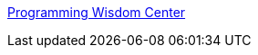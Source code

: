 :jbake-type: post
:jbake-status: published
:jbake-title: Programming Wisdom Center
:jbake-tags: oop,blog,programming,reference,concepts,_mois_avr.,_année_2006
:jbake-date: 2006-04-10
:jbake-depth: ../
:jbake-uri: shaarli/1144664279000.adoc
:jbake-source: https://nicolas-delsaux.hd.free.fr/Shaarli?searchterm=http%3A%2F%2Fwww.geocities.com%2Ftablizer%2F&searchtags=oop+blog+programming+reference+concepts+_mois_avr.+_ann%C3%A9e_2006
:jbake-style: shaarli

http://www.geocities.com/tablizer/[Programming Wisdom Center]


